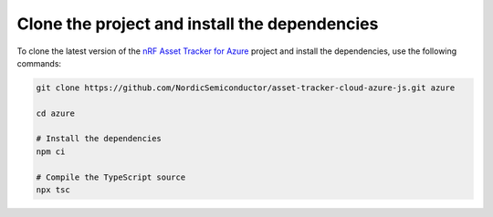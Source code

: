 .. _azure-getting-started-clone:

Clone the project and install the dependencies
##############################################

To clone the latest version of the `nRF Asset Tracker for Azure <https://github.com/NordicSemiconductor/asset-tracker-cloud-azure-js>`_ project and install the dependencies, use the following commands:

.. code-block:: bash

    git clone https://github.com/NordicSemiconductor/asset-tracker-cloud-azure-js.git azure
    
    cd azure 
    
    # Install the dependencies
    npm ci
    
    # Compile the TypeScript source
    npx tsc
